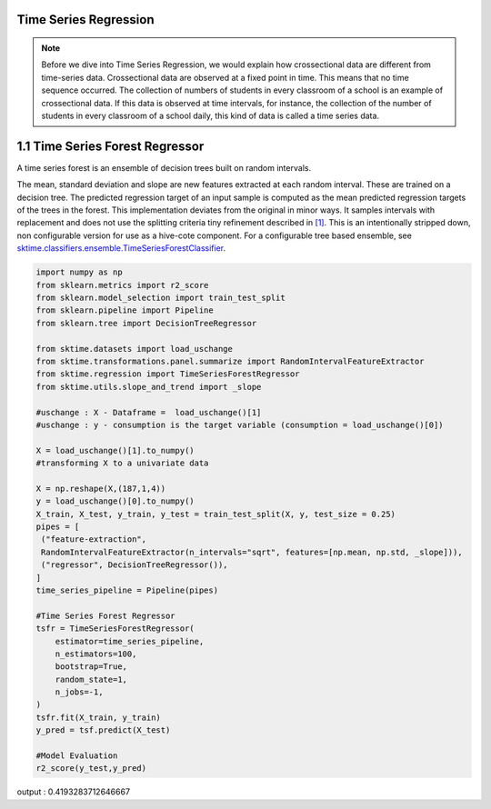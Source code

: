 .. _user_guide_regression:

Time Series Regression
======================
.. note::

    Before we dive into Time Series Regression, we would explain how crossectional data are different from time-series data. Crossectional data are observed at a fixed point in time. This means that no time sequence occurred. The collection of numbers of students in every classroom of a school is an example of crossectional data. If this data is observed at time intervals, for instance, the collection of the number of students in every classroom of a school daily, this kind of data is called a time series data.



1.1 Time Series Forest Regressor
================================

A time series forest is an ensemble of decision trees built on random intervals.

The mean, standard deviation and slope are new features extracted at each random interval. These are trained on a decision tree. The predicted regression target of an input sample is computed as the mean predicted regression targets of the trees in the forest.
This implementation deviates from the original in minor ways. It samples intervals with replacement and does not use the splitting criteria tiny refinement described in `[1] <https://arxiv.org/abs/1302.2277>`_. This is an intentionally stripped down, non configurable version for use as a hive-cote component. For a configurable tree based ensemble, see `sktime.classifiers.ensemble.TimeSeriesForestClassifier <https://www.sktime.org/en/latest/api_reference.html#sktime-classification-time-series-classification>`_.

.. code-block:: python

 import numpy as np
 from sklearn.metrics import r2_score
 from sklearn.model_selection import train_test_split
 from sklearn.pipeline import Pipeline
 from sklearn.tree import DecisionTreeRegressor

 from sktime.datasets import load_uschange
 from sktime.transformations.panel.summarize import RandomIntervalFeatureExtractor
 from sktime.regression import TimeSeriesForestRegressor
 from sktime.utils.slope_and_trend import _slope

 #uschange : X - Dataframe =  load_uschange()[1]
 #uschange : y - consumption is the target variable (consumption = load_uschange()[0])

 X = load_uschange()[1].to_numpy()
 #transforming X to a univariate data
 
 X = np.reshape(X,(187,1,4))
 y = load_uschange()[0].to_numpy()
 X_train, X_test, y_train, y_test = train_test_split(X, y, test_size = 0.25)
 pipes = [
  ("feature-extraction",
  RandomIntervalFeatureExtractor(n_intervals="sqrt", features=[np.mean, np.std, _slope])),
  ("regressor", DecisionTreeRegressor()),
 ]
 time_series_pipeline = Pipeline(pipes)
 
 #Time Series Forest Regressor
 tsfr = TimeSeriesForestRegressor(
     estimator=time_series_pipeline, 
     n_estimators=100,
     bootstrap=True,
     random_state=1,
     n_jobs=-1,
 ) 
 tsfr.fit(X_train, y_train)
 y_pred = tsf.predict(X_test)
 
 #Model Evaluation
 r2_score(y_test,y_pred)
 
.. code-block:: output

output : 0.4193283712646667
